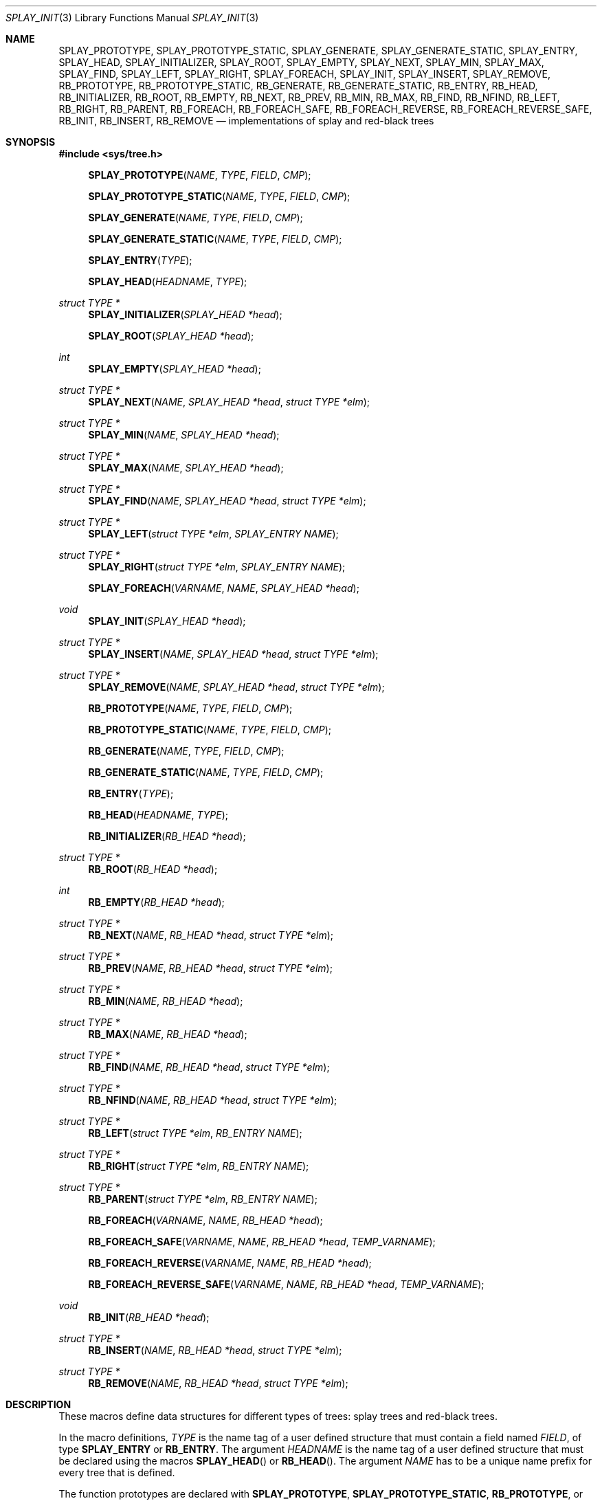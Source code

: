 .\"	$OpenBSD: tree.3,v 1.27 2015/11/10 23:48:17 jmc Exp $
.\"/*
.\" * Copyright 2002 Niels Provos <provos@citi.umich.edu>
.\" * All rights reserved.
.\" *
.\" * Redistribution and use in source and binary forms, with or without
.\" * modification, are permitted provided that the following conditions
.\" * are met:
.\" * 1. Redistributions of source code must retain the above copyright
.\" *    notice, this list of conditions and the following disclaimer.
.\" * 2. Redistributions in binary form must reproduce the above copyright
.\" *    notice, this list of conditions and the following disclaimer in the
.\" *    documentation and/or other materials provided with the distribution.
.\" *
.\" * THIS SOFTWARE IS PROVIDED BY THE AUTHOR ``AS IS'' AND ANY EXPRESS OR
.\" * IMPLIED WARRANTIES, INCLUDING, BUT NOT LIMITED TO, THE IMPLIED WARRANTIES
.\" * OF MERCHANTABILITY AND FITNESS FOR A PARTICULAR PURPOSE ARE DISCLAIMED.
.\" * IN NO EVENT SHALL THE AUTHOR BE LIABLE FOR ANY DIRECT, INDIRECT,
.\" * INCIDENTAL, SPECIAL, EXEMPLARY, OR CONSEQUENTIAL DAMAGES (INCLUDING, BUT
.\" * NOT LIMITED TO, PROCUREMENT OF SUBSTITUTE GOODS OR SERVICES; LOSS OF USE,
.\" * DATA, OR PROFITS; OR BUSINESS INTERRUPTION) HOWEVER CAUSED AND ON ANY
.\" * THEORY OF LIABILITY, WHETHER IN CONTRACT, STRICT LIABILITY, OR TORT
.\" * (INCLUDING NEGLIGENCE OR OTHERWISE) ARISING IN ANY WAY OUT OF THE USE OF
.\" * THIS SOFTWARE, EVEN IF ADVISED OF THE POSSIBILITY OF SUCH DAMAGE.
.\" */
.Dd $Mdocdate: November 10 2015 $
.Dt SPLAY_INIT 3
.Os
.Sh NAME
.Nm SPLAY_PROTOTYPE ,
.Nm SPLAY_PROTOTYPE_STATIC ,
.Nm SPLAY_GENERATE ,
.Nm SPLAY_GENERATE_STATIC ,
.Nm SPLAY_ENTRY ,
.Nm SPLAY_HEAD ,
.Nm SPLAY_INITIALIZER ,
.Nm SPLAY_ROOT ,
.Nm SPLAY_EMPTY ,
.Nm SPLAY_NEXT ,
.Nm SPLAY_MIN ,
.Nm SPLAY_MAX ,
.Nm SPLAY_FIND ,
.Nm SPLAY_LEFT ,
.Nm SPLAY_RIGHT ,
.Nm SPLAY_FOREACH ,
.Nm SPLAY_INIT ,
.Nm SPLAY_INSERT ,
.Nm SPLAY_REMOVE ,
.Nm RB_PROTOTYPE ,
.Nm RB_PROTOTYPE_STATIC ,
.Nm RB_GENERATE ,
.Nm RB_GENERATE_STATIC ,
.Nm RB_ENTRY ,
.Nm RB_HEAD ,
.Nm RB_INITIALIZER ,
.Nm RB_ROOT ,
.Nm RB_EMPTY ,
.Nm RB_NEXT ,
.Nm RB_PREV ,
.Nm RB_MIN ,
.Nm RB_MAX ,
.Nm RB_FIND ,
.Nm RB_NFIND ,
.Nm RB_LEFT ,
.Nm RB_RIGHT ,
.Nm RB_PARENT ,
.Nm RB_FOREACH ,
.Nm RB_FOREACH_SAFE ,
.Nm RB_FOREACH_REVERSE ,
.Nm RB_FOREACH_REVERSE_SAFE ,
.Nm RB_INIT ,
.Nm RB_INSERT ,
.Nm RB_REMOVE
.Nd implementations of splay and red-black trees
.Sh SYNOPSIS
.In sys/tree.h
.Pp
.Fn SPLAY_PROTOTYPE "NAME" "TYPE" "FIELD" "CMP"
.Fn SPLAY_PROTOTYPE_STATIC "NAME" "TYPE" "FIELD" "CMP"
.Fn SPLAY_GENERATE "NAME" "TYPE" "FIELD" "CMP"
.Fn SPLAY_GENERATE_STATIC "NAME" "TYPE" "FIELD" "CMP"
.Fn SPLAY_ENTRY "TYPE"
.Fn SPLAY_HEAD "HEADNAME" "TYPE"
.Ft "struct TYPE *"
.Fn SPLAY_INITIALIZER "SPLAY_HEAD *head"
.Fn SPLAY_ROOT "SPLAY_HEAD *head"
.Ft "int"
.Fn SPLAY_EMPTY "SPLAY_HEAD *head"
.Ft "struct TYPE *"
.Fn SPLAY_NEXT "NAME" "SPLAY_HEAD *head" "struct TYPE *elm"
.Ft "struct TYPE *"
.Fn SPLAY_MIN "NAME" "SPLAY_HEAD *head"
.Ft "struct TYPE *"
.Fn SPLAY_MAX "NAME" "SPLAY_HEAD *head"
.Ft "struct TYPE *"
.Fn SPLAY_FIND "NAME" "SPLAY_HEAD *head" "struct TYPE *elm"
.Ft "struct TYPE *"
.Fn SPLAY_LEFT "struct TYPE *elm" "SPLAY_ENTRY NAME"
.Ft "struct TYPE *"
.Fn SPLAY_RIGHT "struct TYPE *elm" "SPLAY_ENTRY NAME"
.Fn SPLAY_FOREACH "VARNAME" "NAME" "SPLAY_HEAD *head"
.Ft void
.Fn SPLAY_INIT "SPLAY_HEAD *head"
.Ft "struct TYPE *"
.Fn SPLAY_INSERT "NAME" "SPLAY_HEAD *head" "struct TYPE *elm"
.Ft "struct TYPE *"
.Fn SPLAY_REMOVE "NAME" "SPLAY_HEAD *head" "struct TYPE *elm"
.Pp
.Fn RB_PROTOTYPE "NAME" "TYPE" "FIELD" "CMP"
.Fn RB_PROTOTYPE_STATIC "NAME" "TYPE" "FIELD" "CMP"
.Fn RB_GENERATE "NAME" "TYPE" "FIELD" "CMP"
.Fn RB_GENERATE_STATIC "NAME" "TYPE" "FIELD" "CMP"
.Fn RB_ENTRY "TYPE"
.Fn RB_HEAD "HEADNAME" "TYPE"
.Fn RB_INITIALIZER "RB_HEAD *head"
.Ft "struct TYPE *"
.Fn RB_ROOT "RB_HEAD *head"
.Ft "int"
.Fn RB_EMPTY "RB_HEAD *head"
.Ft "struct TYPE *"
.Fn RB_NEXT "NAME" "RB_HEAD *head" "struct TYPE *elm"
.Ft "struct TYPE *"
.Fn RB_PREV "NAME" "RB_HEAD *head" "struct TYPE *elm"
.Ft "struct TYPE *"
.Fn RB_MIN "NAME" "RB_HEAD *head"
.Ft "struct TYPE *"
.Fn RB_MAX "NAME" "RB_HEAD *head"
.Ft "struct TYPE *"
.Fn RB_FIND "NAME" "RB_HEAD *head" "struct TYPE *elm"
.Ft "struct TYPE *"
.Fn RB_NFIND "NAME" "RB_HEAD *head" "struct TYPE *elm"
.Ft "struct TYPE *"
.Fn RB_LEFT "struct TYPE *elm" "RB_ENTRY NAME"
.Ft "struct TYPE *"
.Fn RB_RIGHT "struct TYPE *elm" "RB_ENTRY NAME"
.Ft "struct TYPE *"
.Fn RB_PARENT "struct TYPE *elm" "RB_ENTRY NAME"
.Fn RB_FOREACH "VARNAME" "NAME" "RB_HEAD *head"
.Fn RB_FOREACH_SAFE "VARNAME" "NAME" "RB_HEAD *head" "TEMP_VARNAME"
.Fn RB_FOREACH_REVERSE "VARNAME" "NAME" "RB_HEAD *head"
.Fn RB_FOREACH_REVERSE_SAFE "VARNAME" "NAME" "RB_HEAD *head" "TEMP_VARNAME"
.Ft void
.Fn RB_INIT "RB_HEAD *head"
.Ft "struct TYPE *"
.Fn RB_INSERT "NAME" "RB_HEAD *head" "struct TYPE *elm"
.Ft "struct TYPE *"
.Fn RB_REMOVE "NAME" "RB_HEAD *head" "struct TYPE *elm"
.Sh DESCRIPTION
These macros define data structures for different types of trees:
splay trees and red-black trees.
.Pp
In the macro definitions,
.Fa TYPE
is the name tag of a user defined structure that must contain a field named
.Fa FIELD ,
of type
.Li SPLAY_ENTRY
or
.Li RB_ENTRY .
The argument
.Fa HEADNAME
is the name tag of a user defined structure that must be declared
using the macros
.Fn SPLAY_HEAD
or
.Fn RB_HEAD .
The argument
.Fa NAME
has to be a unique name prefix for every tree that is defined.
.Pp
The function prototypes are declared with
.Li SPLAY_PROTOTYPE ,
.Li SPLAY_PROTOTYPE_STATIC ,
.Li RB_PROTOTYPE ,
or
.Li RB_PROTOTYPE_STATIC .
The function bodies are generated with
.Li SPLAY_GENERATE ,
.Li SPLAY_GENERATE_STATIC ,
.Li RB_GENERATE ,
or
.Li RB_GENERATE_STATIC .
See the examples below for further explanation of how these macros are used.
.Sh SPLAY TREES
A splay tree is a self-organizing data structure.
Every operation on the tree causes a splay to happen.
The splay moves the requested node to the root of the tree and partly
rebalances it.
.Pp
This has the benefit that request locality causes faster lookups as
the requested nodes move to the top of the tree.
On the other hand, every lookup causes memory writes.
.Pp
The Balance Theorem bounds the total access time for m operations
and n inserts on an initially empty tree as O((m + n)lg n).
The amortized cost for a sequence of m accesses to a splay tree is O(lg n).
.Pp
A splay tree is headed by a structure defined by the
.Fn SPLAY_HEAD
macro.
A
.Fa SPLAY_HEAD
structure is declared as follows:
.Bd -literal -offset indent
SPLAY_HEAD(HEADNAME, TYPE) head;
.Ed
.Pp
where
.Fa HEADNAME
is the name of the structure to be defined, and struct
.Fa TYPE
is the type of the elements to be inserted into the tree.
.Pp
The
.Fn SPLAY_ENTRY
macro declares a structure that allows elements to be connected in the tree.
.Pp
In order to use the functions that manipulate the tree structure,
their prototypes need to be declared with the
.Fn SPLAY_PROTOTYPE
macro,
where
.Fa NAME
is a unique identifier for this particular tree.
The
.Fa TYPE
argument is the type of the structure that is being managed
by the tree.
The
.Fa FIELD
argument is the name of the element defined by
.Fn SPLAY_ENTRY .
.Pp
The function bodies are generated with the
.Fn SPLAY_GENERATE
or
.Fn SPLAY_GENERATE_STATIC
macros.
Theses macros take the same arguments as the
.Fn SPLAY_PROTOTYPE
and
.Fn SPLAY_PROTOTYPE_STATIC
macros, but should be used only once.
.Pp
Finally,
the
.Fa CMP
argument is the name of a function used to compare trees' nodes
with each other.
The function takes two arguments of type
.Fa "struct TYPE *" .
If the first argument is smaller than the second, the function returns a
value smaller than zero.
If they are equal, the function returns zero.
Otherwise, it should return a value greater than zero.
The compare function defines the order of the tree elements.
.Pp
The
.Fn SPLAY_INIT
macro initializes the tree referenced by
.Fa head .
.Pp
The splay tree can also be initialized statically by using the
.Fn SPLAY_INITIALIZER
macro like this:
.Bd -literal -offset indent
SPLAY_HEAD(HEADNAME, TYPE) head = SPLAY_INITIALIZER(&head);
.Ed
.Pp
The
.Fn SPLAY_INSERT
macro inserts the new element
.Fa elm
into the tree.
Upon success,
.Va NULL
is returned.
If a matching element already exists in the tree, the insertion is
aborted, and a pointer to the existing element is returned.
.Pp
The
.Fn SPLAY_REMOVE
macro removes the element
.Fa elm
from the tree pointed by
.Fa head .
Upon success, a pointer to the removed element is returned.
.Va NULL
is returned if
.Fa elm
is not present in the tree.
.Pp
The
.Fn SPLAY_FIND
macro can be used to find a particular element in the tree.
.Bd -literal -offset indent
struct TYPE find, *res;
find.key = 30;
res = SPLAY_FIND(NAME, &head, &find);
.Ed
.Pp
The
.Fn SPLAY_ROOT ,
.Fn SPLAY_MIN ,
.Fn SPLAY_MAX ,
and
.Fn SPLAY_NEXT
macros can be used to traverse the tree:
.Bd -literal -offset indent
for (np = SPLAY_MIN(NAME, &head); np != NULL; np = SPLAY_NEXT(NAME, &head, np))
.Ed
.Pp
Or, for simplicity, one can use the
.Fn SPLAY_FOREACH
macro:
.Bd -literal -offset indent
SPLAY_FOREACH(np, NAME, &head)
.Ed
.Pp
The
.Fn SPLAY_EMPTY
macro should be used to check whether a splay tree is empty.
.Sh RED-BLACK TREES
A red-black tree is a binary search tree with the node color as an
extra attribute.
It fulfills a set of conditions:
.Pp
.Bl -enum -compact -offset indent
.It
every search path from the root to a leaf consists of the same number of
black nodes,
.It
each red node (except for the root) has a black parent,
.It
each leaf node is black.
.El
.Pp
Every operation on a red-black tree is bounded as O(lg n).
The maximum height of a red-black tree is 2lg (n+1).
.Pp
A red-black tree is headed by a structure defined by the
.Fn RB_HEAD
macro.
A
.Fa RB_HEAD
structure is declared as follows:
.Bd -literal -offset indent
RB_HEAD(HEADNAME, TYPE) head;
.Ed
.Pp
where
.Fa HEADNAME
is the name of the structure to be defined, and struct
.Fa TYPE
is the type of the elements to be inserted into the tree.
.Pp
The
.Fn RB_ENTRY
macro declares a structure that allows elements to be connected in the tree.
.Pp
In order to use the functions that manipulate the tree structure,
their prototypes need to be declared with the
.Fn RB_PROTOTYPE
or
.Fn RB_PROTOTYPE_STATIC
macros,
where
.Fa NAME
is a unique identifier for this particular tree.
The
.Fa TYPE
argument is the type of the structure that is being managed
by the tree.
The
.Fa FIELD
argument is the name of the element defined by
.Fn RB_ENTRY .
.Pp
The function bodies are generated with the
.Fn RB_GENERATE
or
.Fn RB_GENERATE_STATIC
macros.
These macros take the same arguments as the
.Fn RB_PROTOTYPE
and
.Fn RB_PROTOTYPE_STATIC
macros, but should be used only once.
.Pp
Finally,
the
.Fa CMP
argument is the name of a function used to compare trees' nodes
with each other.
The function takes two arguments of type
.Fa "struct TYPE *" .
If the first argument is smaller than the second, the function returns a
value smaller than zero.
If they are equal, the function returns zero.
Otherwise, it should return a value greater than zero.
The compare function defines the order of the tree elements.
.Pp
The
.Fn RB_INIT
macro initializes the tree referenced by
.Fa head .
.Pp
The red-black tree can also be initialized statically by using the
.Fn RB_INITIALIZER
macro like this:
.Bd -literal -offset indent
RB_HEAD(HEADNAME, TYPE) head = RB_INITIALIZER(&head);
.Ed
.Pp
The
.Fn RB_INSERT
macro inserts the new element
.Fa elm
into the tree.
Upon success,
.Va NULL
is returned.
If a matching element already exists in the tree, the insertion is
aborted, and a pointer to the existing element is returned.
.Pp
The
.Fn RB_REMOVE
macro removes the element
.Fa elm
from the tree pointed by
.Fa head .
.Fn RB_REMOVE
returns
.Fa elm .
.Pp
The
.Fn RB_FIND
and
.Fn RB_NFIND
macros can be used to find a particular element in the tree.
.Fn RB_FIND
finds the node with the same key as
.Fa elm .
.Fn RB_NFIND
finds the first node greater than or equal to the search key.
.Bd -literal -offset indent
struct TYPE find, *res;
find.key = 30;
res = RB_FIND(NAME, &head, &find);
.Ed
.Pp
The
.Fn RB_ROOT ,
.Fn RB_MIN ,
.Fn RB_MAX ,
.Fn RB_NEXT ,
and
.Fn RB_PREV
macros can be used to traverse the tree:
.Bd -literal -offset indent
for (np = RB_MIN(NAME, &head); np != NULL; np = RB_NEXT(NAME, &head, np))
.Ed
.Pp
Or, for simplicity, one can use the
.Fn RB_FOREACH
or
.Fn RB_FOREACH_REVERSE
macros:
.Bd -literal -offset indent
RB_FOREACH(np, NAME, &head)
.Ed
.Pp
The macros
.Fn RB_FOREACH_SAFE
and
.Fn RB_FOREACH_REVERSE_SAFE
traverse the tree referenced by head
in a forward or reverse direction respectively,
assigning each element in turn to np.
However, unlike their unsafe counterparts,
they permit both the removal of np
as well as freeing it from within the loop safely
without interfering with the traversal.
.Pp
The
.Fn RB_EMPTY
macro should be used to check whether a red-black tree is empty.
.Sh EXAMPLES
The following example demonstrates how to declare a red-black tree
holding integers.
Values are inserted into it and the contents of the tree are printed
in order.
Lastly, the internal structure of the tree is printed.
.Bd -literal -offset 3n
#include <sys/tree.h>
#include <err.h>
#include <stdio.h>
#include <stdlib.h>

struct node {
	RB_ENTRY(node) entry;
	int i;
};

int
intcmp(struct node *e1, struct node *e2)
{
	return (e1->i < e2->i ? -1 : e1->i > e2->i);
}

RB_HEAD(inttree, node) head = RB_INITIALIZER(&head);
RB_GENERATE(inttree, node, entry, intcmp)

int testdata[] = {
	20, 16, 17, 13, 3, 6, 1, 8, 2, 4, 10, 19, 5, 9, 12, 15, 18,
	7, 11, 14
};

void
print_tree(struct node *n)
{
	struct node *left, *right;

	if (n == NULL) {
		printf("nil");
		return;
	}
	left = RB_LEFT(n, entry);
	right = RB_RIGHT(n, entry);
	if (left == NULL && right == NULL)
		printf("%d", n->i);
	else {
		printf("%d(", n->i);
		print_tree(left);
		printf(",");
		print_tree(right);
		printf(")");
	}
}

int
main()
{
	int i;
	struct node *n;

	for (i = 0; i < sizeof(testdata) / sizeof(testdata[0]); i++) {
		if ((n = malloc(sizeof(struct node))) == NULL)
			err(1, NULL);
		n->i = testdata[i];
		RB_INSERT(inttree, &head, n);
	}

	RB_FOREACH(n, inttree, &head) {
		printf("%d\en", n->i);
	}
	print_tree(RB_ROOT(&head));
	printf("\en");
	return (0);
}
.Ed
.Sh NOTES
Trying to free a tree in the following way is a common error:
.Bd -literal -offset indent
SPLAY_FOREACH(var, NAME, &head) {
	SPLAY_REMOVE(NAME, &head, var);
	free(var);
}
free(head);
.Ed
.Pp
Since
.Va var
is free'd, the
.Fn FOREACH
macro refers to a pointer that may have been reallocated already.
Proper code needs a second variable.
.Bd -literal -offset indent
for (var = SPLAY_MIN(NAME, &head); var != NULL; var = nxt) {
	nxt = SPLAY_NEXT(NAME, &head, var);
	SPLAY_REMOVE(NAME, &head, var);
	free(var);
}
.Ed
.Sh AUTHORS
The author of the tree macros is
.An Niels Provos .
